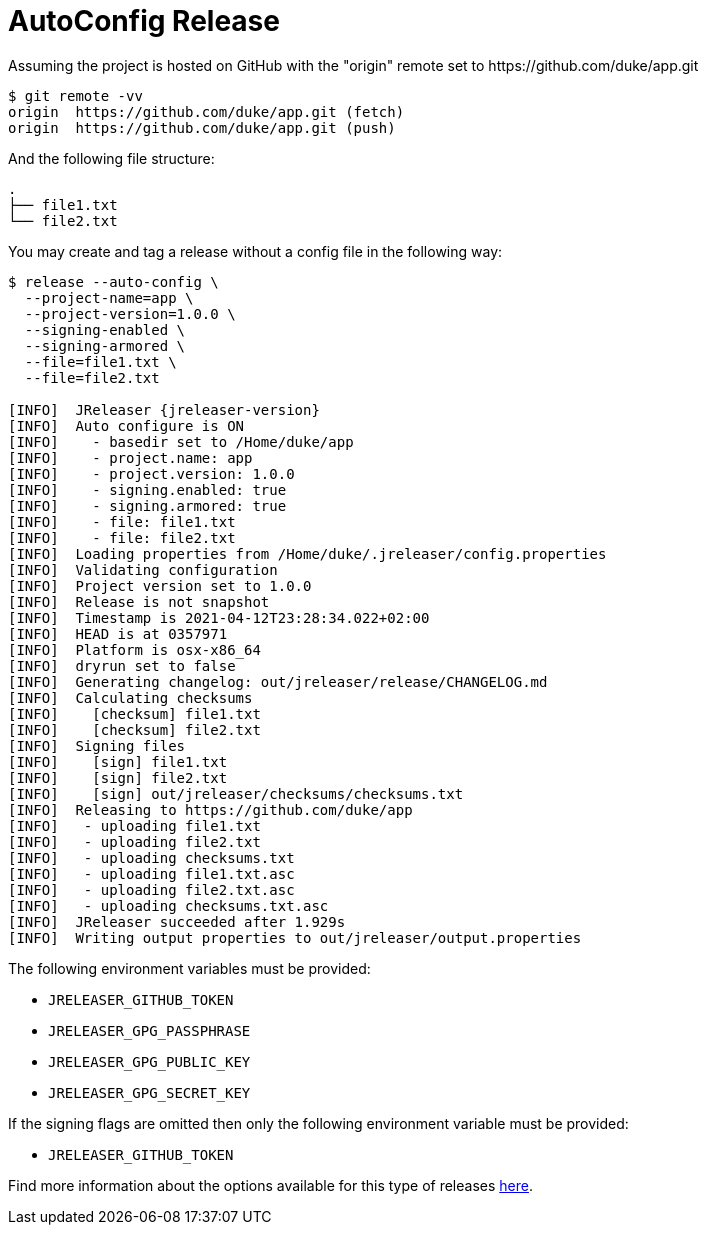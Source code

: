 = AutoConfig Release

Assuming the project is hosted on GitHub with the "origin" remote set to
pass:[https://github.com/duke/app.git]

[source,sh]
----
$ git remote -vv
origin	https://github.com/duke/app.git (fetch)
origin	https://github.com/duke/app.git (push)
----

And the following file structure:

[source]
----
.
├── file1.txt
└── file2.txt
----

You may create and tag a release without a config file in the following way:

[source,sh]
[subs="attributes"]
----
$ release --auto-config \
  --project-name=app \
  --project-version=1.0.0 \
  --signing-enabled \
  --signing-armored \
  --file=file1.txt \
  --file=file2.txt

[INFO]  JReleaser {jreleaser-version}
[INFO]  Auto configure is ON
[INFO]    - basedir set to /Home/duke/app
[INFO]    - project.name: app
[INFO]    - project.version: 1.0.0
[INFO]    - signing.enabled: true
[INFO]    - signing.armored: true
[INFO]    - file: file1.txt
[INFO]    - file: file2.txt
[INFO]  Loading properties from /Home/duke/.jreleaser/config.properties
[INFO]  Validating configuration
[INFO]  Project version set to 1.0.0
[INFO]  Release is not snapshot
[INFO]  Timestamp is 2021-04-12T23:28:34.022+02:00
[INFO]  HEAD is at 0357971
[INFO]  Platform is osx-x86_64
[INFO]  dryrun set to false
[INFO]  Generating changelog: out/jreleaser/release/CHANGELOG.md
[INFO]  Calculating checksums
[INFO]    [checksum] file1.txt
[INFO]    [checksum] file2.txt
[INFO]  Signing files
[INFO]    [sign] file1.txt
[INFO]    [sign] file2.txt
[INFO]    [sign] out/jreleaser/checksums/checksums.txt
[INFO]  Releasing to https://github.com/duke/app
[INFO]   - uploading file1.txt
[INFO]   - uploading file2.txt
[INFO]   - uploading checksums.txt
[INFO]   - uploading file1.txt.asc
[INFO]   - uploading file2.txt.asc
[INFO]   - uploading checksums.txt.asc
[INFO]  JReleaser succeeded after 1.929s
[INFO]  Writing output properties to out/jreleaser/output.properties
----

The following environment variables must be provided:

 * `JRELEASER_GITHUB_TOKEN`
 * `JRELEASER_GPG_PASSPHRASE`
 * `JRELEASER_GPG_PUBLIC_KEY`
 * `JRELEASER_GPG_SECRET_KEY`

If the signing flags are omitted then only the following environment variable must be provided:

 * `JRELEASER_GITHUB_TOKEN`

Find more information about the options available for this type of releases
xref:tools:jreleaser-cli.adoc#_release[here].